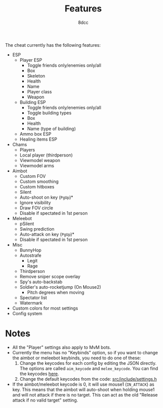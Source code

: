 #+title: Features
#+options: toc:nil
#+startup: showeverything
#+author: 8dcc

The cheat currently has the following features:
- ESP
  - Player ESP
    - Toggle friends only/enemies only/all
    - Box
    - Skeleton
    - Health
    - Name
    - Player class
    - Weapon
  - Building ESP
    - Toggle friends only/enemies only/all
    - Toggle building types
    - Box
    - Health
    - Name (type of building)
  - Ammo box ESP
  - Healing items ESP
- Chams
  - Players
  - Local player (thirdperson)
  - Viewmodel weapon
  - Viewmodel arms
- Aimbot
  - Custom FOV
  - Custom smoothing
  - Custom hitboxes
  - Silent
  - Auto-shoot on key (=PgUp=)*
  - Ignore visibility
  - Draw FOV circle
  - Disable if spectated in 1st person
- Meleebot
  - pSilent
  - Swing prediction
  - Auto-attack on key (=PgUp=)*
  - Disable if spectated in 1st person
- Misc
  - BunnyHop
  - Autostrafe
    - Legit
    - Rage
  - Thirdperson
  - Remove sniper scope overlay
  - Spy's auto-backstab
  - Soldier's auto-rocketjump (On Mouse2)
    - Pitch degrees when moving
  - Spectator list
  - Watermark
- Custom colors for most settings
- Config system

* Notes
- All the "Player" settings also apply to MvM bots.
- Currently the menu has no "Keybinds" option, so if you want to change the
  aimbot or meleebot keybinds, you need to do one of these:
  1. Change the keycodes for each config by editing the JSON directly. The
     options are called =aim_keycode= and =melee_keycode=. You can find the
     keycodes [[https://github.com/8dcc/tf2-cheat/blob/ac8c9bd6ff10526d683b60bbf4346067b42227e1/src/dependencies/nuklear/nuklear.h#L305-L340][here]].
  2. Change the default keycodes from the code: [[https://github.com/8dcc/tf2-cheat/blob/2b0a9c2789b87a9c71cc3c62dcb28237fcd0cd20/src/include/settings.h#L8-L15][src/include/settings.h]]
- If the aimbot/meleebot keycode is 0, it will use mouse1 (=IN_ATTACK=) as key.
  This means that the aimbot will auto-shoot when holding mouse1 and will not
  attack if there is no target. This can act as the old "Release attack if no
  valid target" setting.
